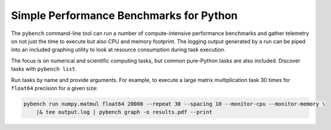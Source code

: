 Simple Performance Benchmarks for Python
========================================

The ``pybench`` command-line tool can run a number of compute-intensive performance benchmarks
and gather telemetry on not just the time to execute but also CPU and memory footprint. The
logging output generated by a run can be piped into an included graphing utility to look at
resource consumption during task execution.

The focus is on numerical and scientific computing tasks, but common pure-Python tasks are
also included. Discover tasks with ``pybench list``.

Run tasks by name and provide arguments. For example, to execute a large matrix multiplication
task 30 times for ``float64`` precision for a given size:

.. code-block::

    pybench run numpy.matmul float64 20000 --repeat 30 --spacing 10 --monitor-cpu --monitor-memory \
        |& tee output.log | pybench graph -o results.pdf --print
